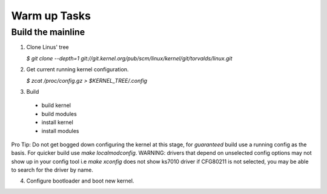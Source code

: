 Warm up Tasks   
=============

Build the mainline
------------------

1. Clone Linus' tree  

   `$ git clone --depth=1 git://git.kernel.org/pub/scm/linux/kernel/git/torvalds/linux.git`

2. Get current running kernel configuration.  

   `$ zcat /proc/config.gz > $KERNEL_TREE/.config`
      
3. Build  

 - build kernel
 - build modules
 - install kernel
 - install modules
   
  
Pro Tip: Do not get bogged down configuring the kernel at this stage,
for *guaranteed* build use a running config as the basis. For quicker
build use `make localmodconfig`. WARNING: drivers that depend on
unselected config options may not show up in your config tool i.e
`make xconfig` does not show ks7010 driver if CFG80211 is not
selected, you may be able to search for the driver by name.
     
4. Configure bootloader and boot new kernel.
